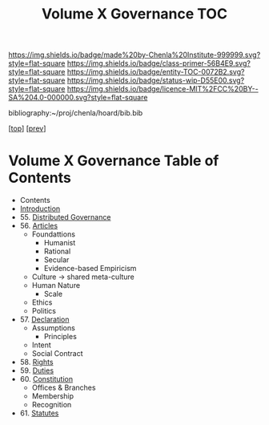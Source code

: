 #   -*- mode: org; fill-column: 60 -*-
#+STARTUP: showall
#+TITLE:   Volume X Governance  TOC

[[https://img.shields.io/badge/made%20by-Chenla%20Institute-999999.svg?style=flat-square]] 
[[https://img.shields.io/badge/class-primer-56B4E9.svg?style=flat-square]]
[[https://img.shields.io/badge/entity-TOC-0072B2.svg?style=flat-square]]
[[https://img.shields.io/badge/status-wip-D55E00.svg?style=flat-square]]
[[https://img.shields.io/badge/licence-MIT%2FCC%20BY--SA%204.0-000000.svg?style=flat-square]]

bibliography:~/proj/chenla/hoard/bib.bib

[[[../../index.org][top]]] [[[../09/index.org][prev]]]

* Volume X Governance Table of Contents
:PROPERTIES:
:CUSTOM_ID:
:Name:     /home/deerpig/proj/chenla/warp/10/index.org
:Created:  2018-04-24T10:11@Prek Leap (11.642600N-104.919210W)
:ID:       8febaae7-fc6b-419c-ba8d-ad9c98560779
:VER:      577811533.208022407
:GEO:      48P-491193-1287029-15
:BXID:     proj:ANX3-6584
:Class:    primer
:Entity:   toc
:Status:   wip
:Licence:  MIT/CC BY-SA 4.0
:END:

 - Contents
 - [[./intro.org][Introduction]]
 - 55. [[./55/index.org][Distributed Governance]]
 - 56. [[./56/index.org][Articles]]
   - Foundattions
     - Humanist
     - Rational
     - Secular
     - Evidence-based Empiricism
   - Culture  -> shared meta-culture
   - Human Nature
     - Scale
   - Ethics
   - Politics
 - 57. [[./57/index.org][Declaration]]
   - Assumptions
     - Principles
   - Intent
   - Social Contract
 - 58. [[./58/index.org][Rights]]
 - 59. [[./59/index.org][Duties]]
 - 60. [[./60/index.org][Constitution]]
   - Offices & Branches
   - Membership
   - Recognition
 - 61. [[./61/index.org][Statutes]]
